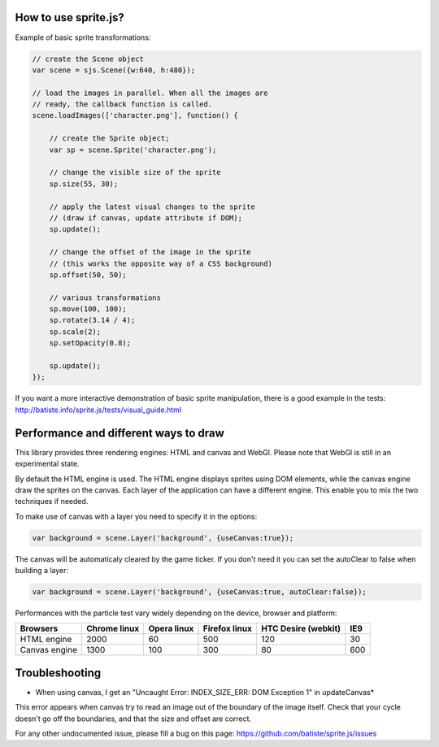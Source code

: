 
How to use sprite.js?
=======================


Example of basic sprite transformations:

.. code-block:: javascript

    // create the Scene object
    var scene = sjs.Scene({w:640, h:480});

    // load the images in parallel. When all the images are
    // ready, the callback function is called.
    scene.loadImages(['character.png'], function() {

        // create the Sprite object;
        var sp = scene.Sprite('character.png');

        // change the visible size of the sprite
        sp.size(55, 30);

        // apply the latest visual changes to the sprite
        // (draw if canvas, update attribute if DOM);
        sp.update();

        // change the offset of the image in the sprite
        // (this works the opposite way of a CSS background)
        sp.offset(50, 50);

        // various transformations
        sp.move(100, 100);
        sp.rotate(3.14 / 4);
        sp.scale(2);
        sp.setOpacity(0.8);

        sp.update();
    });

If you want a more interactive demonstration of basic sprite manipulation, there is a good example in the tests: http://batiste.info/sprite.js/tests/visual_guide.html


Performance and different ways to draw
=======================================

This library provides three rendering engines: HTML and canvas and WebGl. Please note that WebGl is still in an experimental state.

By default the HTML engine is used. The HTML engine displays sprites using DOM elements, while the canvas
engine draw the sprites on the canvas. Each layer of the application can have a different engine.
This enable you to mix the two techniques if needed.

To make use of canvas with a layer you need to specify it in the options:

.. code-block:: javascript

    var background = scene.Layer('background', {useCanvas:true});

The canvas will be automaticaly cleared by the game ticker. If you don't need it you can set the autoClear to false when building a layer:

.. code-block:: javascript

    var background = scene.Layer('background', {useCanvas:true, autoClear:false});

Performances with the particle test vary widely depending on the device, browser and platform:

+------------------------+---------------+-------------+---------------+---------------------+-------+
| Browsers               | Chrome linux  | Opera linux | Firefox linux | HTC Desire (webkit) | IE9   |
+========================+===============+=============+===============+=====================+=======+
| HTML engine            | 2000          | 60          | 500           | 120                 | 30    |
+------------------------+---------------+-------------+---------------+---------------------+-------+
| Canvas engine          | 1300          | 100         | 300           | 80                  | 600   |
+------------------------+---------------+-------------+---------------+---------------------+-------+


Troubleshooting
====================

* When using canvas, I get an "Uncaught Error: INDEX_SIZE_ERR: DOM Exception 1" in updateCanvas*

This error appears when canvas try to read an image out of the boundary of the image itself. Check that your cycle doesn't
go off the boundaries, and that the size and offset are correct.

For any other undocumented issue, please fill a bug on this page: https://github.com/batiste/sprite.js/issues
